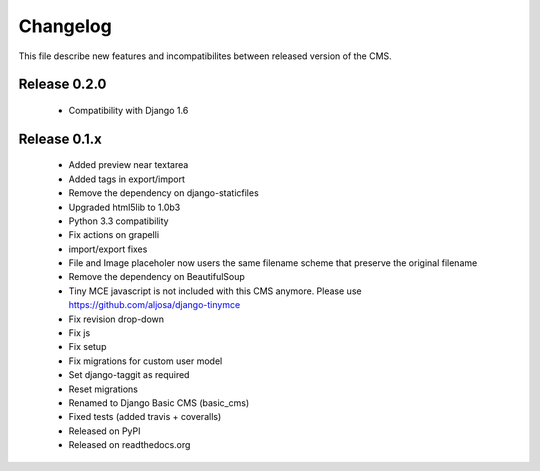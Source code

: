 ============
 Changelog
============

This file describe new features and incompatibilites between released version of the CMS.


Release 0.2.0
==============

    * Compatibility with Django 1.6


Release 0.1.x
==============

    * Added preview near textarea
    * Added tags in export/import
    * Remove the dependency on django-staticfiles
    * Upgraded html5lib to 1.0b3
    * Python 3.3 compatibility
    * Fix actions on grapelli
    * import/export fixes
    * File and Image placeholer now users the same filename scheme that preserve the original filename
    * Remove the dependency on BeautifulSoup
    * Tiny MCE javascript is not included with this CMS anymore. Please use https://github.com/aljosa/django-tinymce
    * Fix revision drop-down
    * Fix js
    * Fix setup
    * Fix migrations for custom user model
    * Set django-taggit as required
    * Reset migrations
    * Renamed to Django Basic CMS (basic_cms)
    * Fixed tests (added travis + coveralls)
    * Released on PyPI
    * Released on readthedocs.org
